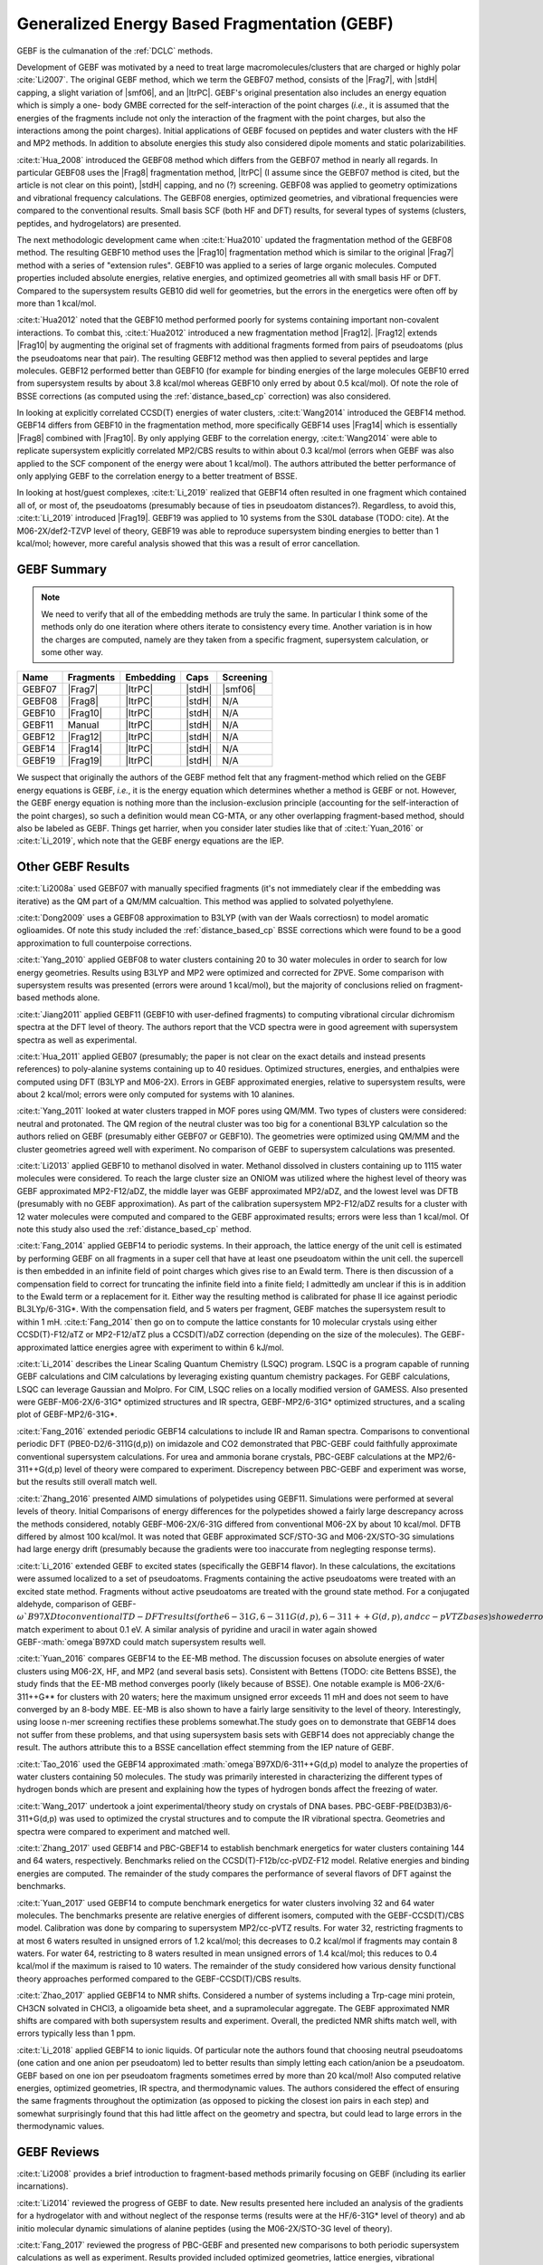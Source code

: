 #############################################
Generalized Energy Based Fragmentation (GEBF)
#############################################

.. |Frag7| replace:: :ref:`gebf07_fragmentation_method`
.. |Frag8| replace:: :ref:`gebf08_fragmentation_method`
.. |Frag10| replace:: :ref:`gebf10_fragmentation_method`
.. |Frag12| replace:: :ref:`gebf12_fragmentation_method`
.. |Frag14| replace:: :ref:`gebf14_fragmenation_method`
.. |Frag19| replace:: :ref:`gebf19_fragmentation_method`
.. |ItrPC| replace:: :ref:`iterative_point_charge_embedding`
.. |PC|    replace:: :ref:`ee_mb_b`
.. |stdH|  replace:: :ref:`standard_distance_capping`
.. |smf06| replace:: :ref:`smf06_screening`

GEBF is the culmanation of the :ref:`DCLC` methods.

Development of GEBF was motivated by a need to treat large 
macromolecules/clusters that are charged or highly polar :cite:`Li2007`. The 
original GEBF method, which we term the GEBF07 method, consists of the |Frag7|, 
with |stdH| capping, a slight variation of |smf06|, and an |ItrPC|. GEBF's 
original presentation also includes an energy equation which is simply a one-
body GMBE corrected for the 
self-interaction of the point charges (*i.e.*, it is assumed that the energies
of the fragments include not only the interaction of the fragment with the point
charges, but also the interactions among the point charges). Initial 
applications of GEBF focused on peptides and water clusters with the HF and MP2 
methods. In addition to absolute energies this study also considered dipole 
moments and static polarizabilities.

:cite:t:`Hua_2008` introduced the GEBF08 method which differs from the GEBF07
method in nearly all regards. In particular GEBF08 uses the |Frag8| 
fragmentation method, |ItrPC| (I assume since the GEBF07 method is cited, but 
the article is not clear on this point), |stdH| capping, and no (?) screening. 
GEBF08 was applied to geometry optimizations and
vibrational frequency calculations. The GEBF08 energies, optimized geometries,
and vibrational frequencies were compared to the conventional results. Small
basis SCF (both HF and DFT) results, for several types of systems (clusters, 
peptides, and hydrogelators) are presented.

The next methodologic development came when :cite:t:`Hua2010` updated the
fragmentation method of the GEBF08 method. The resulting GEBF10 method uses the
|Frag10| fragmentation method which is similar to the original |Frag7| method
with a series of "extension rules". GEBF10 was applied to a series of large
organic molecules. Computed properties included absolute energies, relative
energies, and optimized geometries all with small basis HF or DFT. Compared to
the supersystem results GEB10 did well for geometries, but the errors in the 
energetics were often off by more than 1 kcal/mol. 

:cite:t:`Hua2012` noted that the GEBF10 method performed poorly for systems
containing important non-covalent interactions. To combat this, 
:cite:t:`Hua2012` introduced a new fragmentation method |Frag12|. |Frag12|
extends |Frag10| by augmenting the original set of fragments with additional
fragments formed from pairs of pseudoatoms (plus the pseudoatoms near that
pair). The resulting GEBF12 method was then applied to several peptides and
large molecules. GEBF12 performed better than GEBF10 (for example for binding
energies of the large molecules GEBF10 erred from supersystem results by about 
3.8 kcal/mol whereas GEBF10 only erred by about 0.5 kcal/mol). Of note the role
of BSSE corrections (as computed using the :ref:`distance_based_cp` correction)
was also considered.

In looking at explicitly correlated CCSD(T) energies of water clusters,
:cite:t:`Wang2014` introduced the GEBF14 method. GEBF14 differs from GEBF10 in
the fragmentation method, more specifically GEBF14 uses |Frag14| which is 
essentially |Frag8| combined with |Frag10|. By only applying GEBF to the
correlation energy, :cite:t:`Wang2014` were able to replicate supersystem
explicitly correlated MP2/CBS results to within about 0.3 kcal/mol (errors 
when GEBF was also applied to the SCF component of the energy were about 
1 kcal/mol). The authors attributed the better performance of only applying 
GEBF to the correlation energy to a better treatment of BSSE. 

In looking at host/guest complexes, :cite:t:`Li_2019` realized that GEBF14
often resulted in one fragment which contained all of, or most of, the 
pseudoatoms (presumably because of ties in pseudoatom distances?). Regardless,
to avoid this, :cite:t:`Li_2019` introduced |Frag19|. GEBF19 was applied to 10
systems from the S30L database (TODO: cite). At the M06-2X/def2-TZVP level of 
theory, GEBF19 was able to reproduce supersystem binding energies to better than 
1 kcal/mol; however, more careful analysis showed that this was a result of
error cancellation.

************
GEBF Summary
************

.. note::
    
    We need to verify that all of the embedding methods are truly the same. In
    particular I think some of the methods only do one iteration where others
    iterate to consistency every time. Another variation is in how the charges
    are computed, namely are they taken from a specific fragment, supersystem
    calculation, or some other way. 

+--------+-----------+-----------+--------+-----------+
| Name   | Fragments | Embedding | Caps   | Screening |
+========+===========+===========+========+===========+
| GEBF07 | |Frag7|   | |ItrPC|   | |stdH| | |smf06|   |
+--------+-----------+-----------+--------+-----------+
| GEBF08 | |Frag8|   | |ItrPC|   | |stdH| | N/A       |
+--------+-----------+-----------+--------+-----------+ 
| GEBF10 | |Frag10|  | |ItrPC|   | |stdH| | N/A       |
+--------+-----------+-----------+--------+-----------+
| GEBF11 | Manual    | |ItrPC|   | |stdH| | N/A       |
+--------+-----------+-----------+--------+-----------+
| GEBF12 | |Frag12|  | |ItrPC|   | |stdH| | N/A       |
+--------+-----------+-----------+--------+-----------+
| GEBF14 | |Frag14|  | |ItrPC|   | |stdH| | N/A       |
+--------+-----------+-----------+--------+-----------+
| GEBF19 | |Frag19|  | |ItrPC|   | |stdH| | N/A       |
+--------+-----------+-----------+--------+-----------+

We suspect that originally the authors of the GEBF method felt that any 
fragment-method which relied on the GEBF energy equations is GEBF, *i.e.*, it is
the energy equation which determines whether a method is GEBF or not. However, 
the GEBF energy equation is nothing more than the inclusion-exclusion principle 
(accounting for the self-interaction of the point charges), so such a definition
would mean CG-MTA, or any other overlapping fragment-based method, should also 
be labeled as GEBF. Things get harrier, when you consider later studies like
that of :cite:t:`Yuan_2016` or :cite:t:`Li_2019`, which note that the GEBF 
energy equations are the IEP. 

******************
Other GEBF Results
******************

:cite:t:`Li2008a` used GEBF07 with manually specified fragments (it's not 
immediately clear if the embedding was iterative) as the QM part of a QM/MM 
calcualtion. This method was applied to solvated polyethylene.

:cite:t:`Dong2009` uses a GEBF08 approximation to B3LYP (with van der Waals 
correctiosn) to model aromatic oglioamides. Of note this study included the 
:ref:`distance_based_cp` BSSE corrections which were found to be a good 
approximation to full counterpoise corrections.

:cite:t:`Yang_2010` applied GEBF08 to water clusters containing 20 to 30 water
molecules in order to search for low energy geometries. Results using B3LYP
and MP2 were optimized and corrected for ZPVE. Some comparison with supersystem 
results was presented (errors were around 1 kcal/mol), but the majority of 
conclusions relied on fragment-based methods alone.

:cite:t:`Jiang2011` applied GEBF11 (GEBF10 with user-defined fragments) to 
computing 
vibrational circular dichromism spectra at the DFT level of theory. The authors
report that the VCD spectra were in good agreement with supersystem spectra as
well as experimental.

:cite:t:`Hua_2011` applied GEB07 (presumably; the paper is not clear on the
exact details and instead presents references) to poly-alanine systems
containing up to 40 residues. Optimized structures, energies, and enthalpies
were computed using DFT (B3LYP and M06-2X). Errors in GEBF approximated
energies, relative to supersystem results, were about 2 kcal/mol; errors were
only computed for systems with 10 alanines.

:cite:t:`Yang_2011` looked at water clusters trapped in MOF pores using QM/MM. 
Two types of clusters were considered: neutral and protonated. The QM region of
the neutral cluster was too big for a conentional B3LYP calculation so the
authors relied on GEBF (presumably either GEBF07 or GEBF10). The geometries
were optimized using QM/MM and the cluster geometries agreed well with 
experiment. No comparison of GEBF to supersystem calculations was presented. 

:cite:t:`Li2013` applied GEBF10 to methanol disolved in water. Methanol 
dissolved in clusters containing up to 1115 water molecules were considered. To
reach the large cluster size an ONIOM was utilized where the highest level of
theory was GEBF approximated MP2-F12/aDZ, the middle layer was GEBF approximated
MP2/aDZ, and the lowest level was DFTB (presumably with no GEBF approximation).
As part of the calibration supersystem MP2-F12/aDZ results for a cluster with
12 water molecules were computed and compared to the GEBF approximated results;
errors were less than 1 kcal/mol. Of note this study also used the 
:ref:`distance_based_cp` method.

:cite:t:`Fang_2014` applied GEBF14 to periodic systems. In their approach, the
lattice energy of the unit cell is estimated by performing GEBF on all fragments
in a super cell that have at least one pseudoatom within the unit cell. the
supercell is then embedded in an infinite field of point charges which gives
rise to an Ewald term. There is then discussion of a compensation field to
correct for truncating the infinite field into a finite field; I admittedly am
unclear if this is in addition to the Ewald term or a replacement for it. Either
way the resulting method is calibrated for phase II ice against periodic 
BL3LYp/6-31G*. With the compensation field, and 5 waters per fragment, GEBF
matches the supersystem result to within 1 mH. :cite:t:`Fang_2014` then go on
to compute the lattice constants for 10 molecular crystals using either 
CCSD(T)-F12/aTZ or MP2-F12/aTZ plus a CCSD(T)/aDZ correction (depending on the 
size of the molecules). The GEBF-approximated lattice energies agree with 
experiment to within 6 kJ/mol.

:cite:t:`Li_2014` describes the Linear Scaling Quantum Chemistry (LSQC) program.
LSQC is a program capable of running GEBF calculations and CIM calculations by
leveraging existing quantum chemistry packages. For GEBF calculations, LSQC can
leverage Gaussian and Molpro. For CIM, LSQC relies on a locally modified version
of GAMESS. Also presented were GEBF-M06-2X/6-31G* optimized structures and IR
spectra, GEBF-MP2/6-31G* optimized structures, and a scaling plot of 
GEBF-MP2/6-31G*.

:cite:t:`Fang_2016` extended periodic GEBF14 calculations to include IR and
Raman spectra. Comparisons to conventional periodic DFT (PBE0-D2/6-311G(d,p))
on imidazole and CO2 demonstrated that PBC-GEBF could faithfully approximate
conventional supersystem calculations. For urea and ammonia borane crystals,
PBC-GEBF calculations at the MP2/6-311++G(d,p) level of theory were compared to
experiment. Discrepency between PBC-GEBF and experiment was worse, but the
results still overall match well.

:cite:t:`Zhang_2016` presented AIMD simulations of polypetides using GEBF11.
Simulations were performed at several levels of theory. Initial Comparisons
of energy differences for the polypetides showed a fairly large descrepancy
across the methods considered, notably GEBF-M06-2X/6-31G differed from
conventional M06-2X by about 10 kcal/mol. DFTB differed by almost 100 kcal/mol.
It was noted that GEBF approximated SCF/STO-3G and M06-2X/STO-3G simulations had
large energy drift (presumably because the gradients were too inaccurate 
from neglegting response terms).

:cite:t:`Li_2016` extended GEBF to excited states (specifically the GEBF14 
flavor). In these calculations, the excitations were assumed localized to a set
of pseudoatoms. Fragments containing the active pseudoatoms were treated with
an excited state method. Fragments without active pseudoatoms are treated with
the ground state method. For a conjugated aldehyde, comparison of 
GEBF-:math:`\omega`B97XD to conventional TD-DFT results (for the 6-31G, 
6-311G(d,p), 6-311++G(d,p), and cc-pVTZ bases) showed errors less than 0.1 eV.
Solvatochromatic shifts of acetone in solvent (solvents of water, methanol,
acetonitrile, and carbon tetrachloride) computed with GEBF-:math:`\omega`B97XD
match experiment to about 0.1 eV. A similar analysis of pyridine and uracil in
water again showed GEBF-:math:`\omega`B97XD could match supersystem results
well.

:cite:t:`Yuan_2016` compares GEBF14 to the EE-MB method. The discussion focuses
on absolute energies of water clusters using M06-2X, HF, and MP2 (and several
basis sets). Consistent with Bettens (TODO: cite Bettens BSSE), the study finds
that the EE-MB method converges poorly (likely because of BSSE). One notable 
example is M06-2X/6-311++G** for clusters with 20 waters; here the maximum 
unsigned error exceeds 11 mH and does not seem to have converged by an 8-body 
MBE. EE-MB is also shown to have a fairly large sensitivity to the level of
theory. Interestingly, using loose n-mer screening rectifies these problems
somewhat.The study goes on to demonstrate that GEBF14 does not suffer from these
problems, and that using supersystem basis sets with GEBF14 does not appreciably
change the result. The authors attribute this to a BSSE cancellation effect
stemming from the IEP nature of GEBF.

:cite:t:`Tao_2016` used the GEBF14 approximated 
:math:`\omega`B97XD/6-311++G(d,p) model to analyze the properties of water
clusters containing 50 molecules. The study was primarily interested in
characterizing the different types of hydrogen bonds which are present and
explaining how the types of hydrogen bonds affect the freezing of water.

:cite:t:`Wang_2017` undertook a joint experimental/theory study on crystals
of DNA bases. PBC-GEBF-PBE(D3B3)/6-311+G(d,p) was used to optimized the crystal
structures and to compute the IR vibrational spectra. Geometries and spectra
were compared to experiment and matched well.

:cite:t:`Zhang_2017` used GEBF14 and PBC-GBEF14 to establish benchmark 
energetics for water clusters containing 144 and 64 waters, respectively.
Benchmarks relied on the CCSD(T)-F12b/cc-pVDZ-F12 model. Relative energies and
binding energies are computed. The remainder of the study compares the 
performance of several flavors of DFT against the benchmarks.

:cite:t:`Yuan_2017` used GEBF14 to compute benchmark energetics for water 
clusters involving 32 and 64 water molecules. The benchmarks presente are
relative energies of different isomers, computed with the GEBF-CCSD(T)/CBS model. 
Calibration was done by comparing to supersystem MP2/cc-pVTZ results. For water 
32, restricting fragments to at most 6 waters resulted in unsigned errors of 
1.2 kcal/mol; this decreases to 0.2 kcal/mol if fragments may contain 8 waters.
For water 64, restricting to 8 waters resulted in mean unsigned errors of 1.4
kcal/mol; this reduces to 0.4 kcal/mol if the maximum is raised to 10 waters.
The remainder of the study considered how various density functional theory
approaches performed compared to the GEBF-CCSD(T)/CBS results.

:cite:t:`Zhao_2017` applied GEBF14 to NMR shifts. Considered a number of systems
including a Trp-cage mini protein, CH3CN solvated in CHCl3, a oligoamide beta
sheet, and a supramolecular aggregate. The GEBF approximated NMR shifts are
compared with both supersystem results and experiment. Overall, the predicted
NMR shifts match well, with errors typically less than 1 ppm.

:cite:t:`Li_2018` applied GEBF14 to ionic liquids. Of particular note the
authors found that choosing neutral pseudoatoms (one cation and one anion
per pseudoatom) led to better results than simply letting each cation/anion be
a pseudoatom. GEBF based on one ion per pseudoatom fragments sometimes erred by
more than 20 kcal/mol! Also computed relative energies, optimized geometries,
IR spectra, and thermodynamic values. The authors considered the effect of
ensuring the same fragments throughout the optimization (as opposed to picking
the closest ion pairs in each step) and somewhat surprisingly found that this
had little affect on the geometry and spectra, but could lead to large errors
in the thermodynamic values.

************
GEBF Reviews
************

:cite:t:`Li2008` provides a brief introduction to fragment-based methods 
primarily focusing on GEBF (including its earlier incarnations).

:cite:t:`Li2014` reviewed the progress of GEBF to date. New results presented 
here included an analysis of the gradients for a hydrogelator with and without 
neglect of the response terms (results were at the HF/6-31G* level of theory) 
and ab initio molecular dynamic simulations of alanine peptides (using the
M06-2X/STO-3G level of theory). 

:cite:t:`Fang_2017` reviewed the progress of PBC-GEBF and presented new
comparisons to both periodic supersystem calculations as well as experiment.
Results provided included optimized geometries, lattice energies, vibrational
frequency shifts, and Raman spectra. Most results were obtained with the M06-2X
functional and/or MP2. Generally speaking agreement between PBC-GEBF and the
supersystem or experiment were good.